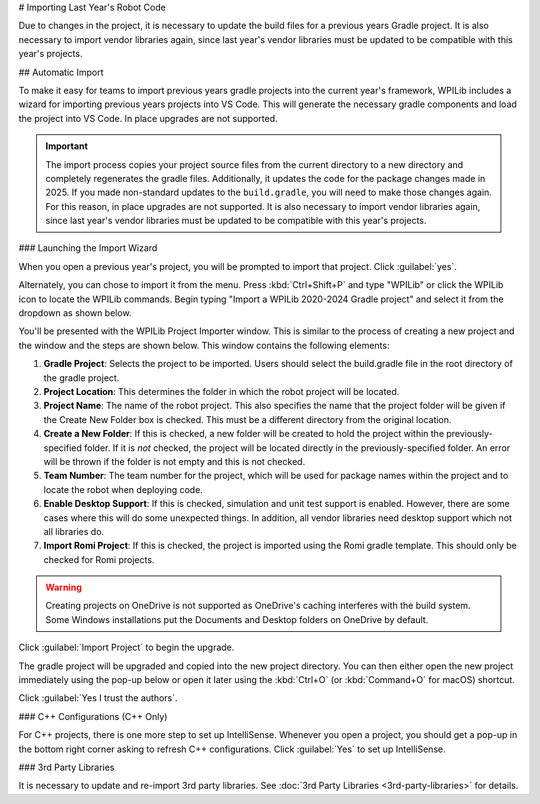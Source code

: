 # Importing Last Year's Robot Code

Due to changes in the project, it is necessary to update the build files for a previous years Gradle project. It is also necessary to import vendor libraries again, since last year's vendor libraries must be updated to be compatible with this year's projects.

## Automatic Import

To make it easy for teams to import previous years gradle projects into the current year's framework, WPILib includes a wizard for importing previous years projects into VS Code. This will generate the necessary gradle components and load the project into VS Code. In place upgrades are not supported.

.. important:: The import process copies your project source files from the current directory to a new directory and completely regenerates the gradle files. Additionally, it updates the code for the package changes made in 2025. If you made non-standard updates to the ``build.gradle``, you will need to make those changes again. For this reason, in place upgrades are not supported. It is also necessary to import vendor libraries again, since last year's vendor libraries must be updated to be compatible with this year's projects.

### Launching the Import Wizard

.. image:: images/importing-previous-project/ImportPopup.png

When you open a previous year's project, you will be prompted to import that project. Click :guilabel:`yes`.

Alternately, you can chose to import it from the menu. Press :kbd:`Ctrl+Shift+P` and type "WPILib" or click the WPILib icon to locate the WPILib commands. Begin typing "Import a WPILib 2020-2024 Gradle project" and select it from the dropdown as shown below.

.. image:: images/importing-previous-project/ImportGradleMenu.png

.. image:: images/importing-previous-project/VSCodeImport.png

You'll be presented with the WPILib Project Importer window. This is similar to the process of creating a new project and the window and the steps are shown below.  This window contains the following elements:

1. **Gradle Project**: Selects the project to be imported.  Users should select the build.gradle file in the root directory of the gradle project.
2. **Project Location**: This determines the folder in which the robot project will be located.
3. **Project Name**: The name of the robot project.  This also specifies the name that the project folder will be given if the Create New Folder box is checked. This must be a different directory from the original location.
4. **Create a New Folder**: If this is checked, a new folder will be created to hold the project within the previously-specified folder.  If it is *not* checked, the project will be located directly in the previously-specified folder.  An error will be thrown if the folder is not empty and this is not checked.
5. **Team Number**: The team number for the project, which will be used for package names within the project and to locate the robot when deploying code.
6. **Enable Desktop Support**: If this is checked, simulation and unit test support is enabled. However, there are some cases where this will do some unexpected things. In addition, all vendor libraries need desktop support which not all libraries do.
7. **Import Romi Project**: If this is checked, the project is imported using the Romi gradle template. This should only be checked for Romi projects.

.. warning:: Creating projects on OneDrive is not supported as OneDrive's caching interferes with the build system. Some Windows installations put the Documents and Desktop folders on OneDrive by default.

Click :guilabel:`Import Project` to begin the upgrade.

The gradle project will be upgraded and copied into the new project directory. You can then either open the new project immediately using the pop-up below or open it later using the :kbd:`Ctrl+O` (or :kbd:`Command+O` for macOS) shortcut.

.. image:: images/importing-previous-project/opening-project.png
   :alt: Opening Project pop-up in VS Code

.. image:: images/creating-robot-program/trusted-workspace.png
   :alt: Trusted Workspace dialog in VS Code.

Click :guilabel:`Yes I trust the authors`.

### C++ Configurations (C++ Only)

For C++ projects, there is one more step to set up IntelliSense. Whenever you open a project, you should get a pop-up in the bottom right corner asking to refresh C++ configurations.  Click :guilabel:`Yes` to set up IntelliSense.

.. image:: images/importing-previous-project/cpp-configurations.png

### 3rd Party Libraries

It is necessary to update and re-import 3rd party libraries. See :doc:`3rd Party Libraries <3rd-party-libraries>` for details.
